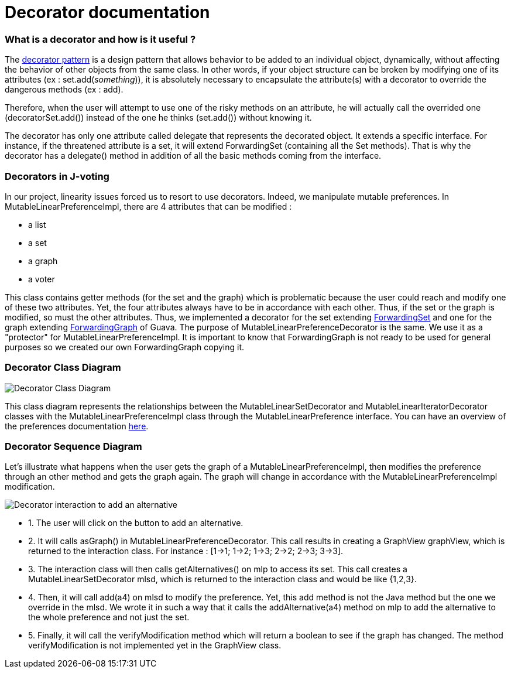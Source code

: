 = Decorator documentation

=== What is a decorator and how is it useful ?

The link:https://en.wikipedia.org/wiki/Decorator_pattern[decorator pattern] is a design pattern that allows behavior to be added to an individual object, dynamically, without affecting the behavior of other objects from the same class. In other words, if your object structure can be broken by modifying one of its attributes (ex : set.add(_something_)), it is absolutely necessary to encapsulate the attribute(s) with a decorator to override the dangerous methods (ex : add).

Therefore, when the user will attempt to use one of the risky methods on an attribute, he will actually call the overrided one (decoratorSet.add()) instead of the one he thinks (set.add()) without knowing it.

The decorator has only one attribute called delegate that represents the decorated object. It extends a specific interface. For instance, if the threatened attribute is a set, it will extend ForwardingSet (containing all the Set methods). That is why the decorator has a delegate() method in addition of all the basic methods coming from the interface.


=== Decorators in J-voting

In our project, linearity issues forced us to resort to use decorators. Indeed, we manipulate mutable preferences. In MutableLinearPreferenceImpl, there are 4 attributes that can be modified : 

* a list

* a set 

* a graph

* a voter

This class contains getter methods (for the set and the graph) which is problematic because the user could reach and modify one of these two attributes. Yet, the four attributes always have to be in accordance with each other. Thus, if the set or the graph is modified, so must the other attributes.
Thus, we implemented a decorator for the set extending  link:https://guava.dev/releases/19.0/api/docs/com/google/common/collect/ForwardingSet.html[ForwardingSet] and one for the graph extending link:https://github.com/google/guava/blob/master/guava/src/com/google/common/graph/ForwardingGraph.java[ForwardingGraph] of Guava. The purpose of MutableLinearPreferenceDecorator is the same. We use it as a "protector" for MutableLinearPreferenceImpl. It is important to know that ForwardingGraph is not ready to be used for general purposes so we created our own ForwardingGraph copying it. 

=== Decorator Class Diagram

image:../assets/decoratorClassDiagram.png[Decorator Class Diagram]


This class diagram represents the relationships between the MutableLinearSetDecorator and MutableLinearIteratorDecorator classes with the MutableLinearPreferenceImpl class through the MutableLinearPreference interface.
You can have an overview of the preferences documentation link:./preferenceInterfaces.adoc[here].

=== Decorator Sequence Diagram

Let's illustrate what happens when the user gets the graph of a MutableLinearPreferenceImpl, then modifies the preference through an other method and gets the graph again. The graph will change in accordance with the MutableLinearPreferenceImpl modification.

image:../assets/DecoratorSequenceDiagram.png[Decorator interaction to add an alternative]

* 1. The user will click on the button to add an alternative.

* 2. It will calls asGraph() in MutableLinearPreferenceDecorator. This call results in creating a GraphView graphView, which is returned to the interaction class. For instance : [1→1; 1→2; 1→3; 2→2; 2→3; 3→3].

* 3. The interaction class will then calls getAlternatives() on mlp to access its set. This call creates a MutableLinearSetDecorator mlsd, which is returned to the interaction class and would be like {1,2,3}.

* 4. Then, it will call add(a4) on mlsd to modify the preference. Yet, this add method is not the Java method but the one we override in the mlsd. We wrote it in such a way that it calls the addAlternative(a4) method on mlp to add the alternative to the whole preference and not just the set.

* 5. Finally, it will call the verifyModification method which will return a boolean to see if the graph has changed. The method verifyModification is not implemented yet in the GraphView class.




